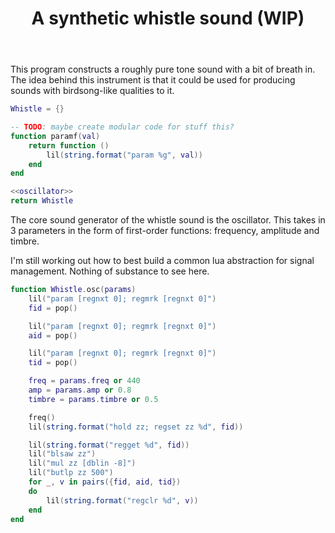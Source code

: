 #+TITLE: A synthetic whistle sound (WIP)
This program constructs a roughly pure tone sound with a
bit of breath in. The idea behind this instrument is
that it could be used for producing sounds with birdsong-like
qualities to it.

#+NAME: whistle.lua
#+BEGIN_SRC lua :tangle whistle/whistle.lua
Whistle = {}

-- TODO: maybe create modular code for stuff this?
function paramf(val)
    return function ()
        lil(string.format("param %g", val))
    end
end

<<oscillator>>
return Whistle
#+END_SRC

The core sound generator of the whistle sound is the
oscillator. This takes in 3 parameters in the form
of first-order functions: frequency, amplitude and
timbre.

I'm still working out how to best build a common
lua abstraction for signal management. Nothing
of substance to see here.

#+NAME: oscillator
#+BEGIN_SRC lua
function Whistle.osc(params)
    lil("param [regnxt 0]; regmrk [regnxt 0]")
    fid = pop()

    lil("param [regnxt 0]; regmrk [regnxt 0]")
    aid = pop()

    lil("param [regnxt 0]; regmrk [regnxt 0]")
    tid = pop()

    freq = params.freq or 440
    amp = params.amp or 0.8
    timbre = params.timbre or 0.5

    freq()
    lil(string.format("hold zz; regset zz %d", fid))

    lil(string.format("regget %d", fid))
    lil("blsaw zz")
    lil("mul zz [dblin -8]")
    lil("butlp zz 500")
    for _, v in pairs({fid, aid, tid})
    do
        lil(string.format("regclr %d", v))
    end
end
#+END_SRC
